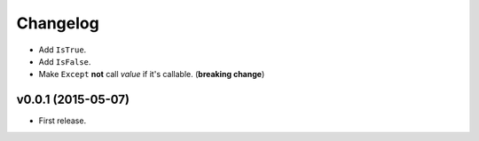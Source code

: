.. _changelog:

Changelog
=========


- Add ``IsTrue``.
- Add ``IsFalse``.
- Make ``Except`` **not** call *value* if it's callable. (**breaking change**)


v0.0.1 (2015-05-07)
-------------------

- First release.
